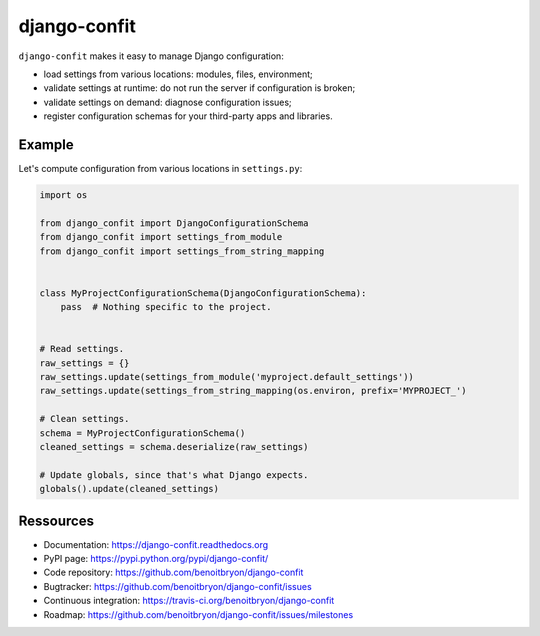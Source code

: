 #############
django-confit
#############

``django-confit`` makes it easy to manage Django configuration:

* load settings from various locations: modules, files, environment;

* validate settings at runtime: do not run the server if configuration is
  broken;

* validate settings on demand: diagnose configuration issues;

* register configuration schemas for your third-party apps and libraries.


*******
Example
*******

Let's compute configuration from various locations in ``settings.py``:

.. code:: python

   import os

   from django_confit import DjangoConfigurationSchema
   from django_confit import settings_from_module
   from django_confit import settings_from_string_mapping


   class MyProjectConfigurationSchema(DjangoConfigurationSchema):
       pass  # Nothing specific to the project.


   # Read settings.
   raw_settings = {}
   raw_settings.update(settings_from_module('myproject.default_settings'))
   raw_settings.update(settings_from_string_mapping(os.environ, prefix='MYPROJECT_')

   # Clean settings.
   schema = MyProjectConfigurationSchema()
   cleaned_settings = schema.deserialize(raw_settings)

   # Update globals, since that's what Django expects.
   globals().update(cleaned_settings)


**********
Ressources
**********

* Documentation: https://django-confit.readthedocs.org
* PyPI page: https://pypi.python.org/pypi/django-confit/
* Code repository: https://github.com/benoitbryon/django-confit
* Bugtracker: https://github.com/benoitbryon/django-confit/issues
* Continuous integration: https://travis-ci.org/benoitbryon/django-confit
* Roadmap: https://github.com/benoitbryon/django-confit/issues/milestones
